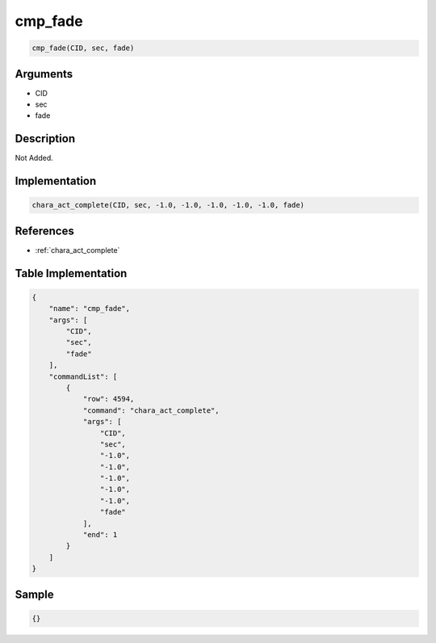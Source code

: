 .. _cmp_fade:

cmp_fade
========================

.. code-block:: text

	cmp_fade(CID, sec, fade)


Arguments
------------

* CID
* sec
* fade

Description
-------------

Not Added.

Implementation
-------------

.. code-block:: python

	chara_act_complete(CID, sec, -1.0, -1.0, -1.0, -1.0, -1.0, fade)

References
-------------
* :ref:`chara_act_complete`

Table Implementation
-------------

.. code-block:: json

	{
	    "name": "cmp_fade",
	    "args": [
	        "CID",
	        "sec",
	        "fade"
	    ],
	    "commandList": [
	        {
	            "row": 4594,
	            "command": "chara_act_complete",
	            "args": [
	                "CID",
	                "sec",
	                "-1.0",
	                "-1.0",
	                "-1.0",
	                "-1.0",
	                "-1.0",
	                "fade"
	            ],
	            "end": 1
	        }
	    ]
	}

Sample
-------------

.. code-block:: json

	{}
